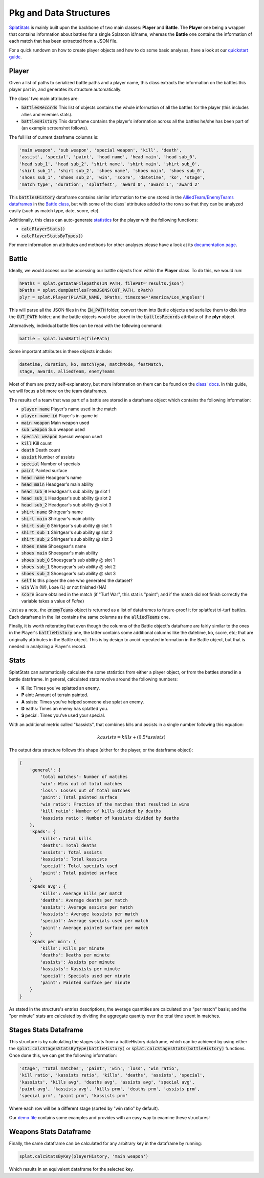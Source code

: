 
Pkg and Data Structures
======================================

`SplatStats <https://pypi.org/project/SplatStats/>`_ is mainly built upon the backbone of two main classes: **Player** and **Battle**. 
The **Player** one being a wrapper that contains information about battles for a single Splatoon id/name, whereas the **Battle** one contains the information of each match that has been extracted from a JSON file.


For a quick rundown on how to create player objects and how to do some basic analyses, have a look at our `quickstart guide <./quickstart.html>`_.


Player
-------------------------

Given a list of paths to serialized battle paths and a player name, this class extracts the information on the battles this player part in, and generates its structure automatically.

The class' two main attributes are:

* :code:`battlesRecords` This list of objects contains the whole information of all the battles for the player (this includes allies and enemies stats).
* :code:`battlesHistory` This dataframe contains the player's information across all the battles he/she has been part of (an example screenshot follows).

.. image:: ../img/playerDF.png
  :width: 100%

The full list of current dataframe columns is:

.. code-block:: bash

    'main weapon', 'sub weapon', 'special weapon', 'kill', 'death',
    'assist', 'special', 'paint', 'head name', 'head main', 'head sub_0',
    'head sub_1', 'head sub_2', 'shirt name', 'shirt main', 'shirt sub_0',
    'shirt sub_1', 'shirt sub_2', 'shoes name', 'shoes main', 'shoes sub_0',
    'shoes sub_1', 'shoes sub_2', 'win', 'score', 'datetime', 'ko', 'stage',
    'match type', 'duration', 'splatfest', 'award_0', 'award_1', 'award_2'



This :code:`battlesHistory` dataframe contains similar information to the one stored in the `AlliedTeam/EnemyTeams dataframes <./packageStructure.html#team-enemy-dataframe>`_ in the `Battle class <./packageStructure.html#battle>`_, but with some of the class' attributes added to the rows so that they can be analyzed easily (such as match type, date, score, etc).


Additionally, this class can auto-generate `statistics <./packageStructure.html#stats>`_ for the player with the following functions:

* :code:`calcPlayerStats()`
* :code:`calcPlayerStatsByTypes()`

For more information on attributes and methods for other analyses please have a look at its `documentation page <./SplatStats.html#module-SplatStats.Player>`_.


Battle
-------------------------

Ideally, we would access our be accessing our battle objects from within the **Player** class. To do this, we would run:

.. code-block:: bash

    hPaths = splat.getDataFilepaths(IN_PATH, filePat='results.json')
    bPaths = splat.dumpBattlesFromJSONS(OUT_PATH, oPath)
    plyr = splat.Player(PLAYER_NAME, bPaths, timezone='America/Los_Angeles')


This will parse all the JSON files in the :code:`IN_PATH` folder, convert them into Battle objects and serialize them to disk into the :code:`OUT_PATH` folder; and the battle objects would be stored in the :code:`battlesRecords` attribute of the **plyr** object.

Alternatively, individual battle files can be read with the following command: 


.. code-block:: bash

    battle = splat.loadBattle(filePath)


Some important attributes in these objects include:

.. code-block:: bash

    datetime, duration, ko, matchType, matchMode, festMatch,
    stage, awards, alliedTeam, enemyTeams


Most of them are pretty self-explanatory, but more information on them can be found on the `class' docs <./SplatStats.html#module-SplatStats.Battle>`_. 
In this guide, we will focus a bit more on the team dataframes.


The results of a team that was part of a battle are stored in a dataframe object which contains the following information:

* :code:`player name` Player's name used in the match
* :code:`player name id` Player's in-game id
* :code:`main weapon` Main weapon used
* :code:`sub weapon` Sub weapon used
* :code:`special weapon` Special weapon used
* :code:`kill` Kill count
* :code:`death` Death count
* :code:`assist` Number of assists
* :code:`special` Number of specials
* :code:`paint` Painted surface
* :code:`head name` Headgear's name
* :code:`head main` Headgear's main ability
* :code:`head sub_0` Headgear's sub ability @ slot 1
* :code:`head sub_1` Headgear's sub ability @ slot 2
* :code:`head sub_2` Headgear's sub ability @ slot 3
* :code:`shirt name` Shirtgear's name
* :code:`shirt main` Shirtgear's main ability
* :code:`shirt sub_0` Shirtgear's sub ability @ slot 1
* :code:`shirt sub_1` Shirtgear's sub ability @ slot 2
* :code:`shirt sub_2` Shirtgear's sub ability @ slot 3
* :code:`shoes name` Shoesgear's name
* :code:`shoes main` Shoesgear's main ability
* :code:`shoes sub_0` Shoesgear's sub ability @ slot 1
* :code:`shoes sub_1` Shoesgear's sub ability @ slot 2
* :code:`shoes sub_2` Shoesgear's sub ability @ slot 3
* :code:`self` Is this player the one who generated the dataset?
* :code:`win` Win (W), Lose (L) or not finished (NA)
* :code:`score` Score obtained in the match (if "Turf War", this stat is "paint"; and if the match did not finish correctly the variable takes a value of `False`)

Just as a note, the :code:`enemyTeams` object is returned as a list of dataframes to future-proof it for splatfest tri-turf battles. Each dataframe in the list contains the same columns as the :code:`alliedTeams` one.

Finally, it is worth reiterating that even though the columns of the Battle object's dataframe are fairly similar to the ones in the Player's :code:`battleHistory` one, the latter contains some additional columns like the datetime, ko, score, etc; that are originally attributes in the Battle object.
This is by design to avoid repeated information in the Battle object, but that is needed in analyzing a Player's record.


Stats
-------------------------

SplatStats can automatically calculate the some statistics from either a player object, or from the battles stored in a battle dataframe. 
In general, calculated stats revolve around the following numbers:

* **K** ills: Times you've splatted an enemy.
* **P** aint: Amount of terrain painted.
* **A** ssists: Times you've helped someone else splat an enemy.
* **D** eaths: Times an enemy has splatted you.
* **S** pecial: Times you've used your special.


With an additional metric called "kassists", that combines kills and assists in a single number following this equation:

.. math::

   kassists = kills + (0.5 * assists)


The output data structure follows this shape (either for the player, or the dataframe object):

.. code-block::

    {
        'general': {
            'total matches': Number of matches
            'win': Wins out of total matches
            'loss': Losses out of total matches
            'paint': Total painted surface
            'win ratio': Fraction of the matches that resulted in wins
            'kill ratio': Number of kills divided by deaths
            'kassists ratio': Number of kassists divided by deaths
        },
        'kpads': {
            'kills': Total kills
            'deaths': Total deaths
            'assists': Total assists 
            'kassists': Total kassists
            'special': Total specials used
            'paint': Total painted surface
        }
        'kpads avg': {
            'kills': Average kills per match
            'deaths': Average deaths per match
            'assists': Average assists per match
            'kassists': Average kassists per match
            'special': Average specials used per match
            'paint': Average painted surface per match
        }
        'kpads per min': {
            'kills': Kills per minute 
            'deaths': Deaths per minute
            'assists': Assists per minute
            'kassists': Kassists per minute
            'special': Specials used per minute
            'paint': Painted surface per minute
        }
    }

As stated in the structure's entries descriptions, the average quantities are calculated on a "per match" basis; and the "per minute" stats are calculated by dividing the aggregate quantity over the total time spent in matches.


Stages Stats Dataframe
-------------------------

This structure is by calculating the stages stats from a battleHistory dataframe, which can be achieved by using either the :code:`splat.calcStagesStatsByType(battleHistory)` or :code:`splat.calcStagesStats(battleHistory)` functions.
Once done this, we can get the following information:

.. code-block:: bash

    'stage', 'total matches', 'paint', 'win', 'loss', 'win ratio',
    'kill ratio', 'kassists ratio', 'kills', 'deaths', 'assists', 'special',
    'kassists', 'kills avg', 'deaths avg', 'assists avg', 'special avg',
    'paint avg', 'kassists avg', 'kills prm', 'deaths prm', 'assists prm',
    'special prm', 'paint prm', 'kassists prm'


Where each row will be a different stage (sorted by "win ratio" by default).

.. image:: ../img/stagesDF.png
  :width: 100%


Our `demo file <https://github.com/Chipdelmal/SplatStats/tree/main/SplatStats/demos>`_ contains some examples and provides with an easy way to examine these structures!


Weapons Stats Dataframe
-------------------------

Finally, the same dataframe can be calculated for any arbitrary key in the dataframe by running:

.. code-block:: bash
    
    splat.calcStatsByKey(playerHistory, 'main weapon')


Which results in an equivalent dataframe for the selected key.

.. Awards Dataframe

.. https://www.gamepur.com/guides/all-multiplayer-medals-in-splatoon-3-and-what-they-mean
.. * `name`: Name of the award
.. * `rank`: Gold/Silver rank
.. * `place`: Placing in top 

